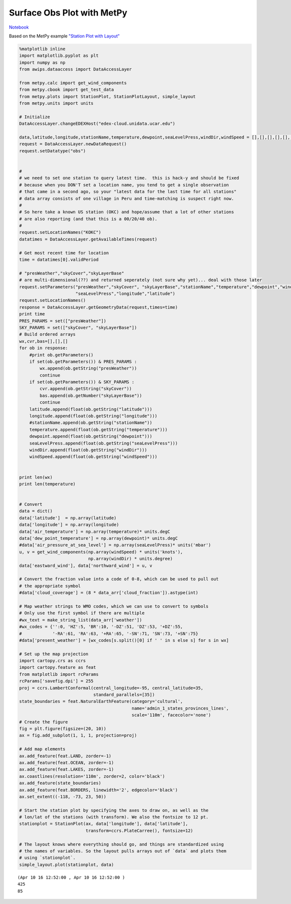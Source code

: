 ===========================
Surface Obs Plot with MetPy
===========================
`Notebook <http://nbviewer.ipython.org/github/Unidata/python-awips/blob/master/examples/notebooks/Surface_Obs_Plot_with_MetPy.ipynb>`_

Based on the MetPy example `"Station Plot with
Layout" <http://metpy.readthedocs.org/en/latest/examples/generated/Station_Plot_with_Layout.html>`_

.. code:: python

    %matplotlib inline
    import matplotlib.pyplot as plt
    import numpy as np
    from awips.dataaccess import DataAccessLayer
    
    from metpy.calc import get_wind_components
    from metpy.cbook import get_test_data
    from metpy.plots import StationPlot, StationPlotLayout, simple_layout
    from metpy.units import units
    
    # Initialize
    DataAccessLayer.changeEDEXHost("edex-cloud.unidata.ucar.edu")
    
    data,latitude,longitude,stationName,temperature,dewpoint,seaLevelPress,windDir,windSpeed = [],[],[],[],[],[],[],[],[]
    request = DataAccessLayer.newDataRequest()
    request.setDatatype("obs")
    
    
    #
    # we need to set one station to query latest time.  this is hack-y and should be fixed
    # because when you DON'T set a location name, you tend to get a single observation
    # that came in a second ago, so your "latest data for the last time for all stations"
    # data array consists of one village in Peru and time-matching is suspect right now.
    #
    # So here take a known US station (OKC) and hope/assume that a lot of other stations 
    # are also reporting (and that this is a 00/20/40 ob). 
    #
    request.setLocationNames("KOKC")
    datatimes = DataAccessLayer.getAvailableTimes(request)
    
    # Get most recent time for location
    time = datatimes[0].validPeriod
    
    # "presWeather","skyCover","skyLayerBase"
    # are multi-dimensional(??) and returned seperately (not sure why yet)... deal with those later
    request.setParameters("presWeather","skyCover", "skyLayerBase","stationName","temperature","dewpoint","windDir","windSpeed",
                          "seaLevelPress","longitude","latitude")
    request.setLocationNames()
    response = DataAccessLayer.getGeometryData(request,times=time)
    print time
    PRES_PARAMS = set(["presWeather"])
    SKY_PARAMS = set(["skyCover", "skyLayerBase"])
    # Build ordered arrays
    wx,cvr,bas=[],[],[]
    for ob in response:
        #print ob.getParameters()
        if set(ob.getParameters()) & PRES_PARAMS :
            wx.append(ob.getString("presWeather"))
            continue
        if set(ob.getParameters()) & SKY_PARAMS :
            cvr.append(ob.getString("skyCover"))
            bas.append(ob.getNumber("skyLayerBase"))
            continue
        latitude.append(float(ob.getString("latitude")))
        longitude.append(float(ob.getString("longitude")))
        #stationName.append(ob.getString("stationName"))
        temperature.append(float(ob.getString("temperature")))
        dewpoint.append(float(ob.getString("dewpoint")))
        seaLevelPress.append(float(ob.getString("seaLevelPress")))
        windDir.append(float(ob.getString("windDir")))
        windSpeed.append(float(ob.getString("windSpeed")))
        
        
    print len(wx)
    print len(temperature)
    
    
    # Convert
    data = dict()
    data['latitude']  = np.array(latitude)
    data['longitude'] = np.array(longitude)
    data['air_temperature'] = np.array(temperature)* units.degC
    data['dew_point_temperature'] = np.array(dewpoint)* units.degC
    #data['air_pressure_at_sea_level'] = np.array(seaLevelPress)* units('mbar')
    u, v = get_wind_components(np.array(windSpeed) * units('knots'),
                               np.array(windDir) * units.degree)
    data['eastward_wind'], data['northward_wind'] = u, v
    
    # Convert the fraction value into a code of 0-8, which can be used to pull out
    # the appropriate symbol
    #data['cloud_coverage'] = (8 * data_arr['cloud_fraction']).astype(int)
    
    # Map weather strings to WMO codes, which we can use to convert to symbols
    # Only use the first symbol if there are multiple
    #wx_text = make_string_list(data_arr['weather'])
    #wx_codes = {'':0, 'HZ':5, 'BR':10, '-DZ':51, 'DZ':53, '+DZ':55,
    #            '-RA':61, 'RA':63, '+RA':65, '-SN':71, 'SN':73, '+SN':75}
    #data['present_weather'] = [wx_codes[s.split()[0] if ' ' in s else s] for s in wx]
    
    # Set up the map projection
    import cartopy.crs as ccrs
    import cartopy.feature as feat
    from matplotlib import rcParams
    rcParams['savefig.dpi'] = 255
    proj = ccrs.LambertConformal(central_longitude=-95, central_latitude=35,
                                 standard_parallels=[35])
    state_boundaries = feat.NaturalEarthFeature(category='cultural',
                                                name='admin_1_states_provinces_lines',
                                                scale='110m', facecolor='none')
    # Create the figure
    fig = plt.figure(figsize=(20, 10))
    ax = fig.add_subplot(1, 1, 1, projection=proj)
    
    # Add map elements 
    ax.add_feature(feat.LAND, zorder=-1)
    ax.add_feature(feat.OCEAN, zorder=-1)
    ax.add_feature(feat.LAKES, zorder=-1)
    ax.coastlines(resolution='110m', zorder=2, color='black')
    ax.add_feature(state_boundaries)
    ax.add_feature(feat.BORDERS, linewidth='2', edgecolor='black')
    ax.set_extent((-118, -73, 23, 50))
    
    # Start the station plot by specifying the axes to draw on, as well as the
    # lon/lat of the stations (with transform). We also the fontsize to 12 pt.
    stationplot = StationPlot(ax, data['longitude'], data['latitude'],
                              transform=ccrs.PlateCarree(), fontsize=12)
    
    # The layout knows where everything should go, and things are standardized using
    # the names of variables. So the layout pulls arrays out of `data` and plots them
    # using `stationplot`.
    simple_layout.plot(stationplot, data)


.. parsed-literal::

    (Apr 10 16 12:52:00 , Apr 10 16 12:52:00 )
    425
    85



.. image:: Surface_Obs_Plot_with_MetPy_files/Surface_Obs_Plot_with_MetPy_1_1.png


